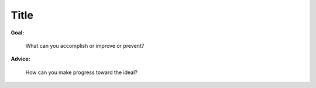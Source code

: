 .. Suggest a best practice by first identifying the goal of the practice
   and then explaining an ideal way to move toward that goal.

Title
-----

**Goal:**

  What can you accomplish or improve or prevent?

**Advice:**

  How can you make progress toward the ideal?

.. seealso::
   Link to background and detailed explanations of ideas mentioned here.
   Link to a page in this guide if there is one.
   Otherwise, link to other Rackspace doc.
   If you can't find the right thing at Rackspace,
   link to something published elsewhere.
